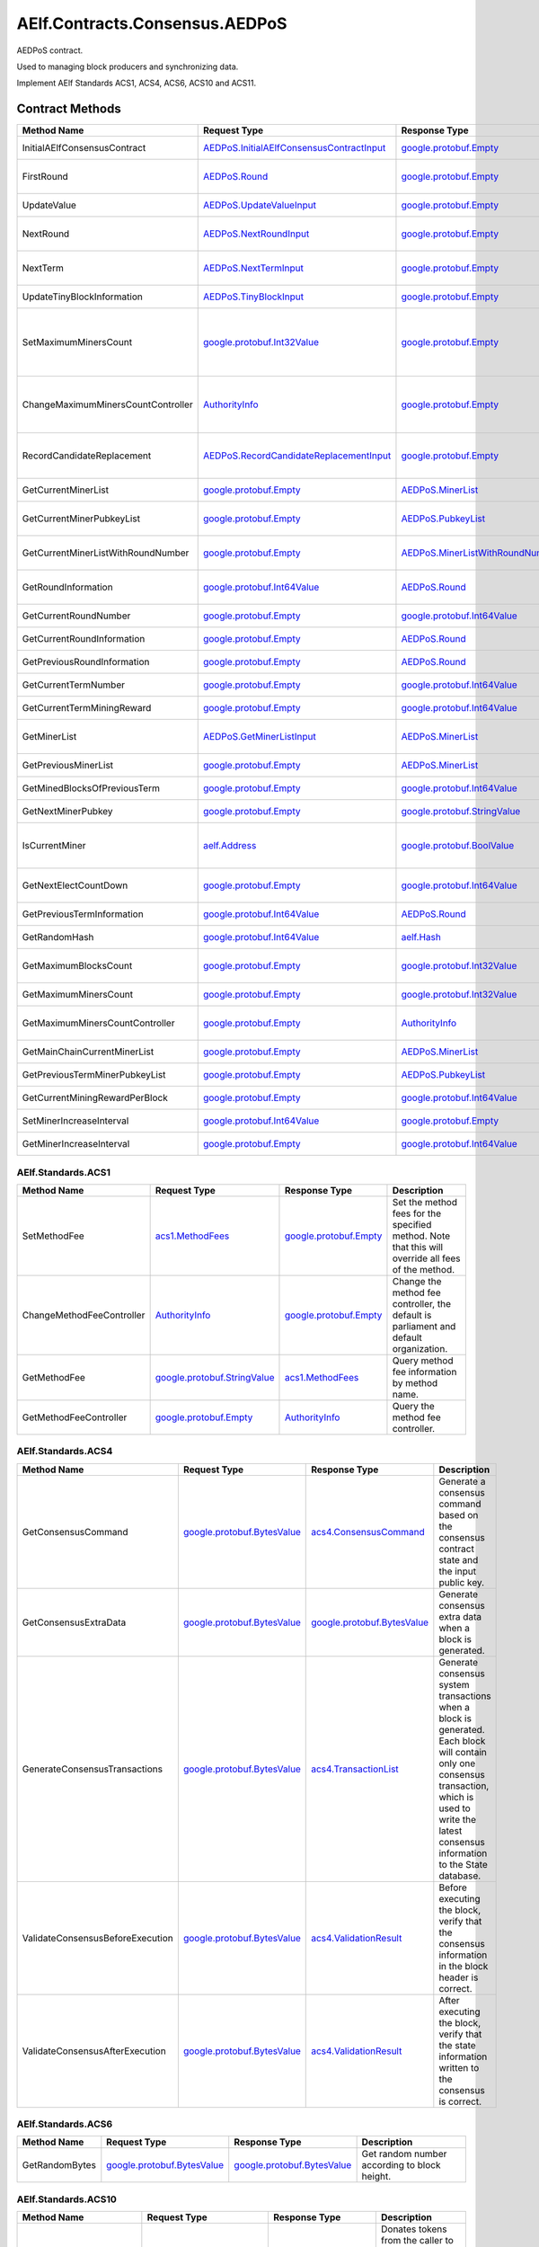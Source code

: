 AElf.Contracts.Consensus.AEDPoS
-------------------------------

AEDPoS contract.

Used to managing block producers and synchronizing data.

Implement AElf Standards ACS1, ACS4, ACS6, ACS10 and ACS11. 

Contract Methods
~~~~~~~~~~~~~~~~

+--------------------------------------+--------------------------------------------------------------------------------------------+--------------------------------------------------------------------------+-------------------------------------------------------------------------------------------------------------------------------------------------+
| Method Name                          | Request Type                                                                               | Response Type                                                            | Description                                                                                                                                     |
+======================================+============================================================================================+==========================================================================+=================================================================================================================================================+
| InitialAElfConsensusContract         | `AEDPoS.InitialAElfConsensusContractInput <#AEDPoS.InitialAElfConsensusContractInput>`__   | `google.protobuf.Empty <#google.protobuf.Empty>`__                       | Initialize the consensus contract.                                                                                                              |
+--------------------------------------+--------------------------------------------------------------------------------------------+--------------------------------------------------------------------------+-------------------------------------------------------------------------------------------------------------------------------------------------+
| FirstRound                           | `AEDPoS.Round <#AEDPoS.Round>`__                                                           | `google.protobuf.Empty <#google.protobuf.Empty>`__                       | Initializes the consensus information in the first round.                                                                                       |
+--------------------------------------+--------------------------------------------------------------------------------------------+--------------------------------------------------------------------------+-------------------------------------------------------------------------------------------------------------------------------------------------+
| UpdateValue                          | `AEDPoS.UpdateValueInput <#AEDPoS.UpdateValueInput>`__                                     | `google.protobuf.Empty <#google.protobuf.Empty>`__                       | Update consensus information.                                                                                                                   |
+--------------------------------------+--------------------------------------------------------------------------------------------+--------------------------------------------------------------------------+-------------------------------------------------------------------------------------------------------------------------------------------------+
| NextRound                            | `AEDPoS.NextRoundInput <#AEDPoS.NextRoundInput>`__                                         | `google.protobuf.Empty <#google.protobuf.Empty>`__                       | Update consensus information, create a new round.                                                                                               |
+--------------------------------------+--------------------------------------------------------------------------------------------+--------------------------------------------------------------------------+-------------------------------------------------------------------------------------------------------------------------------------------------+
| NextTerm                             | `AEDPoS.NextTermInput <#AEDPoS.NextTermInput>`__                                           | `google.protobuf.Empty <#google.protobuf.Empty>`__                       | Update consensus information, create a new term.                                                                                                |
+--------------------------------------+--------------------------------------------------------------------------------------------+--------------------------------------------------------------------------+-------------------------------------------------------------------------------------------------------------------------------------------------+
| UpdateTinyBlockInformation           | `AEDPoS.TinyBlockInput <#AEDPoS.TinyBlockInput>`__                                         | `google.protobuf.Empty <#google.protobuf.Empty>`__                       | Update consensus tiny block information.                                                                                                        |
+--------------------------------------+--------------------------------------------------------------------------------------------+--------------------------------------------------------------------------+-------------------------------------------------------------------------------------------------------------------------------------------------+
| SetMaximumMinersCount                | `google.protobuf.Int32Value <#google.protobuf.Int32Value>`__                               | `google.protobuf.Empty <#google.protobuf.Empty>`__                       | Set the maximum count of miners, by default, is unlimited. If you want to control the count of miners, you need to set it through parliament.   |
+--------------------------------------+--------------------------------------------------------------------------------------------+--------------------------------------------------------------------------+-------------------------------------------------------------------------------------------------------------------------------------------------+
| ChangeMaximumMinersCountController   | `AuthorityInfo <#AuthorityInfo>`__                                                         | `google.protobuf.Empty <#google.protobuf.Empty>`__                       | The authority information for SetMaximumMinersCount, by default, is governed by parliament.                                                     |
+--------------------------------------+--------------------------------------------------------------------------------------------+--------------------------------------------------------------------------+-------------------------------------------------------------------------------------------------------------------------------------------------+
| RecordCandidateReplacement           | `AEDPoS.RecordCandidateReplacementInput <#AEDPoS.RecordCandidateReplacementInput>`__       | `google.protobuf.Empty <#google.protobuf.Empty>`__                       | Election Contract can notify AEDPoS Contract to aware candidate replacement happened.                                                           |
+--------------------------------------+--------------------------------------------------------------------------------------------+--------------------------------------------------------------------------+-------------------------------------------------------------------------------------------------------------------------------------------------+
| GetCurrentMinerList                  | `google.protobuf.Empty <#google.protobuf.Empty>`__                                         | `AEDPoS.MinerList <#AEDPoS.MinerList>`__                                 | Get the list of current miners.                                                                                                                 |
+--------------------------------------+--------------------------------------------------------------------------------------------+--------------------------------------------------------------------------+-------------------------------------------------------------------------------------------------------------------------------------------------+
| GetCurrentMinerPubkeyList            | `google.protobuf.Empty <#google.protobuf.Empty>`__                                         | `AEDPoS.PubkeyList <#AEDPoS.PubkeyList>`__                               | Get the list of current miners (hexadecimal format).                                                                                            |
+--------------------------------------+--------------------------------------------------------------------------------------------+--------------------------------------------------------------------------+-------------------------------------------------------------------------------------------------------------------------------------------------+
| GetCurrentMinerListWithRoundNumber   | `google.protobuf.Empty <#google.protobuf.Empty>`__                                         | `AEDPoS.MinerListWithRoundNumber <#AEDPoS.MinerListWithRoundNumber>`__   | Get the list of current miners and current round number.                                                                                        |
+--------------------------------------+--------------------------------------------------------------------------------------------+--------------------------------------------------------------------------+-------------------------------------------------------------------------------------------------------------------------------------------------+
| GetRoundInformation                  | `google.protobuf.Int64Value <#google.protobuf.Int64Value>`__                               | `AEDPoS.Round <#AEDPoS.Round>`__                                         | Get information of the round according to round number.                                                                                         |
+--------------------------------------+--------------------------------------------------------------------------------------------+--------------------------------------------------------------------------+-------------------------------------------------------------------------------------------------------------------------------------------------+
| GetCurrentRoundNumber                | `google.protobuf.Empty <#google.protobuf.Empty>`__                                         | `google.protobuf.Int64Value <#google.protobuf.Int64Value>`__             | Get the current round number.                                                                                                                   |
+--------------------------------------+--------------------------------------------------------------------------------------------+--------------------------------------------------------------------------+-------------------------------------------------------------------------------------------------------------------------------------------------+
| GetCurrentRoundInformation           | `google.protobuf.Empty <#google.protobuf.Empty>`__                                         | `AEDPoS.Round <#AEDPoS.Round>`__                                         | Get the current round information.                                                                                                              |
+--------------------------------------+--------------------------------------------------------------------------------------------+--------------------------------------------------------------------------+-------------------------------------------------------------------------------------------------------------------------------------------------+
| GetPreviousRoundInformation          | `google.protobuf.Empty <#google.protobuf.Empty>`__                                         | `AEDPoS.Round <#AEDPoS.Round>`__                                         | Get the previous round information.                                                                                                             |
+--------------------------------------+--------------------------------------------------------------------------------------------+--------------------------------------------------------------------------+-------------------------------------------------------------------------------------------------------------------------------------------------+
| GetCurrentTermNumber                 | `google.protobuf.Empty <#google.protobuf.Empty>`__                                         | `google.protobuf.Int64Value <#google.protobuf.Int64Value>`__             | Get the current term number.                                                                                                                    |
+--------------------------------------+--------------------------------------------------------------------------------------------+--------------------------------------------------------------------------+-------------------------------------------------------------------------------------------------------------------------------------------------+
| GetCurrentTermMiningReward           | `google.protobuf.Empty <#google.protobuf.Empty>`__                                         | `google.protobuf.Int64Value <#google.protobuf.Int64Value>`__             | Get the welfare reward the current term.                                                                                                        |
+--------------------------------------+--------------------------------------------------------------------------------------------+--------------------------------------------------------------------------+-------------------------------------------------------------------------------------------------------------------------------------------------+
| GetMinerList                         | `AEDPoS.GetMinerListInput <#AEDPoS.GetMinerListInput>`__                                   | `AEDPoS.MinerList <#AEDPoS.MinerList>`__                                 | Get the list of miners according to term number.                                                                                                |
+--------------------------------------+--------------------------------------------------------------------------------------------+--------------------------------------------------------------------------+-------------------------------------------------------------------------------------------------------------------------------------------------+
| GetPreviousMinerList                 | `google.protobuf.Empty <#google.protobuf.Empty>`__                                         | `AEDPoS.MinerList <#AEDPoS.MinerList>`__                                 | Get the list of miner in previous term.                                                                                                         |
+--------------------------------------+--------------------------------------------------------------------------------------------+--------------------------------------------------------------------------+-------------------------------------------------------------------------------------------------------------------------------------------------+
| GetMinedBlocksOfPreviousTerm         | `google.protobuf.Empty <#google.protobuf.Empty>`__                                         | `google.protobuf.Int64Value <#google.protobuf.Int64Value>`__             | Get the amount of mined blocks in previous term.                                                                                                |
+--------------------------------------+--------------------------------------------------------------------------------------------+--------------------------------------------------------------------------+-------------------------------------------------------------------------------------------------------------------------------------------------+
| GetNextMinerPubkey                   | `google.protobuf.Empty <#google.protobuf.Empty>`__                                         | `google.protobuf.StringValue <#google.protobuf.StringValue>`__           | Get the miner that produces the next block.                                                                                                     |
+--------------------------------------+--------------------------------------------------------------------------------------------+--------------------------------------------------------------------------+-------------------------------------------------------------------------------------------------------------------------------------------------+
| IsCurrentMiner                       | `aelf.Address <#aelf.Address>`__                                                           | `google.protobuf.BoolValue <#google.protobuf.BoolValue>`__               | Check to see if the account address is on the miner list for the current round.                                                                 |
+--------------------------------------+--------------------------------------------------------------------------------------------+--------------------------------------------------------------------------+-------------------------------------------------------------------------------------------------------------------------------------------------+
| GetNextElectCountDown                | `google.protobuf.Empty <#google.protobuf.Empty>`__                                         | `google.protobuf.Int64Value <#google.protobuf.Int64Value>`__             | Query the left time before the next election takes effects (seconds).                                                                           |
+--------------------------------------+--------------------------------------------------------------------------------------------+--------------------------------------------------------------------------+-------------------------------------------------------------------------------------------------------------------------------------------------+
| GetPreviousTermInformation           | `google.protobuf.Int64Value <#google.protobuf.Int64Value>`__                               | `AEDPoS.Round <#AEDPoS.Round>`__                                         | Get term information according term number.                                                                                                     |
+--------------------------------------+--------------------------------------------------------------------------------------------+--------------------------------------------------------------------------+-------------------------------------------------------------------------------------------------------------------------------------------------+
| GetRandomHash                        | `google.protobuf.Int64Value <#google.protobuf.Int64Value>`__                               | `aelf.Hash <#aelf.Hash>`__                                               | Get random hash (Keep this for compatibility).                                                                                                  |
+--------------------------------------+--------------------------------------------------------------------------------------------+--------------------------------------------------------------------------+-------------------------------------------------------------------------------------------------------------------------------------------------+
| GetMaximumBlocksCount                | `google.protobuf.Empty <#google.protobuf.Empty>`__                                         | `google.protobuf.Int32Value <#google.protobuf.Int32Value>`__             | Get the maximum of tiny blocks produced by a miner each round.                                                                                  |
+--------------------------------------+--------------------------------------------------------------------------------------------+--------------------------------------------------------------------------+-------------------------------------------------------------------------------------------------------------------------------------------------+
| GetMaximumMinersCount                | `google.protobuf.Empty <#google.protobuf.Empty>`__                                         | `google.protobuf.Int32Value <#google.protobuf.Int32Value>`__             | Get the maximum count of miners.                                                                                                                |
+--------------------------------------+--------------------------------------------------------------------------------------------+--------------------------------------------------------------------------+-------------------------------------------------------------------------------------------------------------------------------------------------+
| GetMaximumMinersCountController      | `google.protobuf.Empty <#google.protobuf.Empty>`__                                         | `AuthorityInfo <#AuthorityInfo>`__                                       | Get the authority information for SetMaximumMinersCount.                                                                                        |
+--------------------------------------+--------------------------------------------------------------------------------------------+--------------------------------------------------------------------------+-------------------------------------------------------------------------------------------------------------------------------------------------+
| GetMainChainCurrentMinerList         | `google.protobuf.Empty <#google.protobuf.Empty>`__                                         | `AEDPoS.MinerList <#AEDPoS.MinerList>`__                                 | Gets the list of miners in the main chain.                                                                                                      |
+--------------------------------------+--------------------------------------------------------------------------------------------+--------------------------------------------------------------------------+-------------------------------------------------------------------------------------------------------------------------------------------------+
| GetPreviousTermMinerPubkeyList       | `google.protobuf.Empty <#google.protobuf.Empty>`__                                         | `AEDPoS.PubkeyList <#AEDPoS.PubkeyList>`__                               | Get the list of miners in the previous term.                                                                                                    |
+--------------------------------------+--------------------------------------------------------------------------------------------+--------------------------------------------------------------------------+-------------------------------------------------------------------------------------------------------------------------------------------------+
| GetCurrentMiningRewardPerBlock       | `google.protobuf.Empty <#google.protobuf.Empty>`__                                         | `google.protobuf.Int64Value <#google.protobuf.Int64Value>`__             | Query the current mining reward for each block.                                                                                                 |
+--------------------------------------+--------------------------------------------------------------------------------------------+--------------------------------------------------------------------------+-------------------------------------------------------------------------------------------------------------------------------------------------+
| SetMinerIncreaseInterval             | `google.protobuf.Int64Value <#google.protobuf.Int64Value>`__                               | `google.protobuf.Empty <#google.protobuf.Empty>`__                       | Set the current miner growth time interval.                                                                                                     |
+--------------------------------------+--------------------------------------------------------------------------------------------+--------------------------------------------------------------------------+-------------------------------------------------------------------------------------------------------------------------------------------------+
| GetMinerIncreaseInterval             | `google.protobuf.Empty <#google.protobuf.Empty>`__                                         | `google.protobuf.Int64Value <#google.protobuf.Int64Value>`__             | Get the current miner growth time interval.                                                                                                     |
+--------------------------------------+--------------------------------------------------------------------------------------------+--------------------------------------------------------------------------+-------------------------------------------------------------------------------------------------------------------------------------------------+

AElf.Standards.ACS1
^^^^^^^^^^^^^^^^^^^

+-----------------------------+------------------------------------------------------------------+------------------------------------------------------+------------------------------------------------------------------------------------------------------+
| Method Name                 | Request Type                                                     | Response Type                                        | Description                                                                                          |
+=============================+==================================================================+======================================================+======================================================================================================+
| SetMethodFee                | `acs1.MethodFees <#acs1.MethodFees>`__                           | `google.protobuf.Empty <#google.protobuf.Empty>`__   | Set the method fees for the specified method. Note that this will override all fees of the method.   |
+-----------------------------+------------------------------------------------------------------+------------------------------------------------------+------------------------------------------------------------------------------------------------------+
| ChangeMethodFeeController   | `AuthorityInfo <#AuthorityInfo>`__                               | `google.protobuf.Empty <#google.protobuf.Empty>`__   | Change the method fee controller, the default is parliament and default organization.                |
+-----------------------------+------------------------------------------------------------------+------------------------------------------------------+------------------------------------------------------------------------------------------------------+
| GetMethodFee                | `google.protobuf.StringValue <#google.protobuf.StringValue>`__   | `acs1.MethodFees <#acs1.MethodFees>`__               | Query method fee information by method name.                                                         |
+-----------------------------+------------------------------------------------------------------+------------------------------------------------------+------------------------------------------------------------------------------------------------------+
| GetMethodFeeController      | `google.protobuf.Empty <#google.protobuf.Empty>`__               | `AuthorityInfo <#AuthorityInfo>`__                   | Query the method fee controller.                                                                     |
+-----------------------------+------------------------------------------------------------------+------------------------------------------------------+------------------------------------------------------------------------------------------------------+

AElf.Standards.ACS4
^^^^^^^^^^^^^^^^^^^

+------------------------------------+----------------------------------------------------------------+----------------------------------------------------------------+------------------------------------------------------------------------------------------------------------------------------------------------------------------------------------------------------------+
| Method Name                        | Request Type                                                   | Response Type                                                  | Description                                                                                                                                                                                                |
+====================================+================================================================+================================================================+============================================================================================================================================================================================================+
| GetConsensusCommand                | `google.protobuf.BytesValue <#google.protobuf.BytesValue>`__   | `acs4.ConsensusCommand <#acs4.ConsensusCommand>`__             | Generate a consensus command based on the consensus contract state and the input public key.                                                                                                               |
+------------------------------------+----------------------------------------------------------------+----------------------------------------------------------------+------------------------------------------------------------------------------------------------------------------------------------------------------------------------------------------------------------+
| GetConsensusExtraData              | `google.protobuf.BytesValue <#google.protobuf.BytesValue>`__   | `google.protobuf.BytesValue <#google.protobuf.BytesValue>`__   | Generate consensus extra data when a block is generated.                                                                                                                                                   |
+------------------------------------+----------------------------------------------------------------+----------------------------------------------------------------+------------------------------------------------------------------------------------------------------------------------------------------------------------------------------------------------------------+
| GenerateConsensusTransactions      | `google.protobuf.BytesValue <#google.protobuf.BytesValue>`__   | `acs4.TransactionList <#acs4.TransactionList>`__               | Generate consensus system transactions when a block is generated. Each block will contain only one consensus transaction, which is used to write the latest consensus information to the State database.   |
+------------------------------------+----------------------------------------------------------------+----------------------------------------------------------------+------------------------------------------------------------------------------------------------------------------------------------------------------------------------------------------------------------+
| ValidateConsensusBeforeExecution   | `google.protobuf.BytesValue <#google.protobuf.BytesValue>`__   | `acs4.ValidationResult <#acs4.ValidationResult>`__             | Before executing the block, verify that the consensus information in the block header is correct.                                                                                                          |
+------------------------------------+----------------------------------------------------------------+----------------------------------------------------------------+------------------------------------------------------------------------------------------------------------------------------------------------------------------------------------------------------------+
| ValidateConsensusAfterExecution    | `google.protobuf.BytesValue <#google.protobuf.BytesValue>`__   | `acs4.ValidationResult <#acs4.ValidationResult>`__             | After executing the block, verify that the state information written to the consensus is correct.                                                                                                          |
+------------------------------------+----------------------------------------------------------------+----------------------------------------------------------------+------------------------------------------------------------------------------------------------------------------------------------------------------------------------------------------------------------+

AElf.Standards.ACS6
^^^^^^^^^^^^^^^^^^^

+------------------+----------------------------------------------------------------+----------------------------------------------------------------+------------------------------------------------+
| Method Name      | Request Type                                                   | Response Type                                                  | Description                                    |
+==================+================================================================+================================================================+================================================+
| GetRandomBytes   | `google.protobuf.BytesValue <#google.protobuf.BytesValue>`__   | `google.protobuf.BytesValue <#google.protobuf.BytesValue>`__   | Get random number according to block height.   |
+------------------+----------------------------------------------------------------+----------------------------------------------------------------+------------------------------------------------+

AElf.Standards.ACS10
^^^^^^^^^^^^^^^^^^^^

+-----------------------------+----------------------------------------------------------------+------------------------------------------------------+---------------------------------------------------------------------------------------------------------------------------------------------------------------+
| Method Name                 | Request Type                                                   | Response Type                                        | Description                                                                                                                                                   |
+=============================+================================================================+======================================================+===============================================================================================================================================================+
| Donate                      | `acs10.DonateInput <#acs10.DonateInput>`__                     | `google.protobuf.Empty <#google.protobuf.Empty>`__   | Donates tokens from the caller to the treasury. If the tokens are not native tokens in the current chain, they will be first converted to the native token.   |
+-----------------------------+----------------------------------------------------------------+------------------------------------------------------+---------------------------------------------------------------------------------------------------------------------------------------------------------------+
| Release                     | `acs10.ReleaseInput <#acs10.ReleaseInput>`__                   | `google.protobuf.Empty <#google.protobuf.Empty>`__   | Release dividend pool according the period number.                                                                                                            |
+-----------------------------+----------------------------------------------------------------+------------------------------------------------------+---------------------------------------------------------------------------------------------------------------------------------------------------------------+
| SetSymbolList               | `acs10.SymbolList <#acs10.SymbolList>`__                       | `google.protobuf.Empty <#google.protobuf.Empty>`__   | Set the token symbols dividend pool supports.                                                                                                                 |
+-----------------------------+----------------------------------------------------------------+------------------------------------------------------+---------------------------------------------------------------------------------------------------------------------------------------------------------------+
| GetSymbolList               | `google.protobuf.Empty <#google.protobuf.Empty>`__             | `acs10.SymbolList <#acs10.SymbolList>`__             | Query the token symbols dividend pool supports.                                                                                                               |
+-----------------------------+----------------------------------------------------------------+------------------------------------------------------+---------------------------------------------------------------------------------------------------------------------------------------------------------------+
| GetUndistributedDividends   | `google.protobuf.Empty <#google.protobuf.Empty>`__             | `acs10.Dividends <#acs10.Dividends>`__               | Query the balance of undistributed tokens whose symbols are included in the symbol list.                                                                      |
+-----------------------------+----------------------------------------------------------------+------------------------------------------------------+---------------------------------------------------------------------------------------------------------------------------------------------------------------+
| GetDividends                | `google.protobuf.Int64Value <#google.protobuf.Int64Value>`__   | `acs10.Dividends <#acs10.Dividends>`__               | Query the dividend information according to the height.                                                                                                       |
+-----------------------------+----------------------------------------------------------------+------------------------------------------------------+---------------------------------------------------------------------------------------------------------------------------------------------------------------+

AElf.Standards.ACS11
^^^^^^^^^^^^^^^^^^^^

+-------------------------------------+----------------------------------------------------------------+----------------------------------------------------------------+---------------------------------------------------------------+
| Method Name                         | Request Type                                                   | Response Type                                                  | Description                                                   |
+=====================================+================================================================+================================================================+===============================================================+
| UpdateInformationFromCrossChain     | `google.protobuf.BytesValue <#google.protobuf.BytesValue>`__   | `google.protobuf.Empty <#google.protobuf.Empty>`__             | Update the consensus information of the side chain.           |
+-------------------------------------+----------------------------------------------------------------+----------------------------------------------------------------+---------------------------------------------------------------+
| GetChainInitializationInformation   | `google.protobuf.BytesValue <#google.protobuf.BytesValue>`__   | `google.protobuf.BytesValue <#google.protobuf.BytesValue>`__   | Get the current miner list and consensus round information.   |
+-------------------------------------+----------------------------------------------------------------+----------------------------------------------------------------+---------------------------------------------------------------+
| CheckCrossChainIndexingPermission   | `aelf.Address <#aelf.Address>`__                               | `google.protobuf.BoolValue <#google.protobuf.BoolValue>`__     | Verify that the input address is the current miner.           |
+-------------------------------------+----------------------------------------------------------------+----------------------------------------------------------------+---------------------------------------------------------------+

.. raw:: html

   <!-- end Files -->

Contract Types
~~~~~~~~~~~~~~

AElf.Contracts.Consensus.AEDPoS
^^^^^^^^^^^^^^^^^^^^^^^^^^^^^^^

.. raw:: html

   <div id="AEDPoS.AElfConsensusHeaderInformation">

.. raw:: html

   </div>

AEDPoS.AElfConsensusHeaderInformation
'''''''''''''''''''''''''''''''''''''

+------------------+---------------------------------------------------------------+-------------------------------+---------+
| Field            | Type                                                          | Description                   | Label   |
+==================+===============================================================+===============================+=========+
| sender\_pubkey   | `bytes <#bytes>`__                                            | The sender public key.        |         |
+------------------+---------------------------------------------------------------+-------------------------------+---------+
| round            | `Round <#AEDPoS.Round>`__                                     | The round information.        |         |
+------------------+---------------------------------------------------------------+-------------------------------+---------+
| behaviour        | `AElfConsensusBehaviour <#AEDPoS.AElfConsensusBehaviour>`__   | The behaviour of consensus.   |         |
+------------------+---------------------------------------------------------------+-------------------------------+---------+

.. raw:: html

   <div id="AEDPoS.AElfConsensusHint">

.. raw:: html

   </div>

AEDPoS.AElfConsensusHint
''''''''''''''''''''''''

+-----------------------+---------------------------------------------------------------+-------------------------------+---------+
| Field                 | Type                                                          | Description                   | Label   |
+=======================+===============================================================+===============================+=========+
| behaviour             | `AElfConsensusBehaviour <#AEDPoS.AElfConsensusBehaviour>`__   | The behaviour of consensus.   |         |
+-----------------------+---------------------------------------------------------------+-------------------------------+---------+
| round\_id             | `int64 <#int64>`__                                            | The round id.                 |         |
+-----------------------+---------------------------------------------------------------+-------------------------------+---------+
| previous\_round\_id   | `int64 <#int64>`__                                            | The previous round id.        |         |
+-----------------------+---------------------------------------------------------------+-------------------------------+---------+

.. raw:: html

   <div id="AEDPoS.AElfConsensusTriggerInformation">

.. raw:: html

   </div>

AEDPoS.AElfConsensusTriggerInformation
''''''''''''''''''''''''''''''''''''''

+------------------------+-----------------------------------------------------------------------------------------------------------------------------+------------------------------------+------------+
| Field                  | Type                                                                                                                        | Description                        | Label      |
+========================+=============================================================================================================================+====================================+============+
| pubkey                 | `bytes <#bytes>`__                                                                                                          | The miner public key.              |            |
+------------------------+-----------------------------------------------------------------------------------------------------------------------------+------------------------------------+------------+
| in\_value              | `aelf.Hash <#aelf.Hash>`__                                                                                                  | The InValue for current round.     |            |
+------------------------+-----------------------------------------------------------------------------------------------------------------------------+------------------------------------+------------+
| previous\_in\_value    | `aelf.Hash <#aelf.Hash>`__                                                                                                  | The InValue for previous round.    |            |
+------------------------+-----------------------------------------------------------------------------------------------------------------------------+------------------------------------+------------+
| behaviour              | `AElfConsensusBehaviour <#AEDPoS.AElfConsensusBehaviour>`__                                                                 | The behaviour of consensus.        |            |
+------------------------+-----------------------------------------------------------------------------------------------------------------------------+------------------------------------+------------+
| encrypted\_pieces      | `AElfConsensusTriggerInformation.EncryptedPiecesEntry <#AEDPoS.AElfConsensusTriggerInformation.EncryptedPiecesEntry>`__     | The encrypted pieces of InValue.   | repeated   |
+------------------------+-----------------------------------------------------------------------------------------------------------------------------+------------------------------------+------------+
| decrypted\_pieces      | `AElfConsensusTriggerInformation.DecryptedPiecesEntry <#AEDPoS.AElfConsensusTriggerInformation.DecryptedPiecesEntry>`__     | The decrypted pieces of InValue.   | repeated   |
+------------------------+-----------------------------------------------------------------------------------------------------------------------------+------------------------------------+------------+
| revealed\_in\_values   | `AElfConsensusTriggerInformation.RevealedInValuesEntry <#AEDPoS.AElfConsensusTriggerInformation.RevealedInValuesEntry>`__   | The revealed InValues.             | repeated   |
+------------------------+-----------------------------------------------------------------------------------------------------------------------------+------------------------------------+------------+

.. raw:: html

   <div
   id="AEDPoS.AElfConsensusTriggerInformation.DecryptedPiecesEntry">

.. raw:: html

   </div>

AEDPoS.AElfConsensusTriggerInformation.DecryptedPiecesEntry
'''''''''''''''''''''''''''''''''''''''''''''''''''''''''''

+---------+------------------------+---------------+---------+
| Field   | Type                   | Description   | Label   |
+=========+========================+===============+=========+
| key     | `string <#string>`__   |               |         |
+---------+------------------------+---------------+---------+
| value   | `bytes <#bytes>`__     |               |         |
+---------+------------------------+---------------+---------+

.. raw:: html

   <div
   id="AEDPoS.AElfConsensusTriggerInformation.EncryptedPiecesEntry">

.. raw:: html

   </div>

AEDPoS.AElfConsensusTriggerInformation.EncryptedPiecesEntry
'''''''''''''''''''''''''''''''''''''''''''''''''''''''''''

+---------+------------------------+---------------+---------+
| Field   | Type                   | Description   | Label   |
+=========+========================+===============+=========+
| key     | `string <#string>`__   |               |         |
+---------+------------------------+---------------+---------+
| value   | `bytes <#bytes>`__     |               |         |
+---------+------------------------+---------------+---------+

.. raw:: html

   <div
   id="AEDPoS.AElfConsensusTriggerInformation.RevealedInValuesEntry">

.. raw:: html

   </div>

AEDPoS.AElfConsensusTriggerInformation.RevealedInValuesEntry
''''''''''''''''''''''''''''''''''''''''''''''''''''''''''''

+---------+------------------------------+---------------+---------+
| Field   | Type                         | Description   | Label   |
+=========+==============================+===============+=========+
| key     | `string <#string>`__         |               |         |
+---------+------------------------------+---------------+---------+
| value   | `aelf.Hash <#aelf.Hash>`__   |               |         |
+---------+------------------------------+---------------+---------+

.. raw:: html

   <div id="AEDPoS.Candidates">

.. raw:: html

   </div>

AEDPoS.Candidates
'''''''''''''''''

+-----------+----------------------+------------------------------+------------+
| Field     | Type                 | Description                  | Label      |
+===========+======================+==============================+============+
| pubkeys   | `bytes <#bytes>`__   | The candidate public keys.   | repeated   |
+-----------+----------------------+------------------------------+------------+

.. raw:: html

   <div id="AEDPoS.ConsensusInformation">

.. raw:: html

   </div>

AEDPoS.ConsensusInformation
'''''''''''''''''''''''''''

+---------+----------------------+---------------+---------+
| Field   | Type                 | Description   | Label   |
+=========+======================+===============+=========+
| value   | `bytes <#bytes>`__   |               |         |
+---------+----------------------+---------------+---------+

.. raw:: html

   <div id="AEDPoS.GetMinerListInput">

.. raw:: html

   </div>

AEDPoS.GetMinerListInput
''''''''''''''''''''''''

+----------------+----------------------+--------------------+---------+
| Field          | Type                 | Description        | Label   |
+================+======================+====================+=========+
| term\_number   | `int64 <#int64>`__   | The term number.   |         |
+----------------+----------------------+--------------------+---------+

.. raw:: html

   <div id="AEDPoS.HashList">

.. raw:: html

   </div>

AEDPoS.HashList
'''''''''''''''

+----------+------------------------------+---------------+------------+
| Field    | Type                         | Description   | Label      |
+==========+==============================+===============+============+
| values   | `aelf.Hash <#aelf.Hash>`__   |               | repeated   |
+----------+------------------------------+---------------+------------+

.. raw:: html

   <div id="AEDPoS.InitialAElfConsensusContractInput">

.. raw:: html

   </div>

AEDPoS.InitialAElfConsensusContractInput
''''''''''''''''''''''''''''''''''''''''

+-----------------------------+----------------------+------------------------------------------------------------+---------+
| Field                       | Type                 | Description                                                | Label   |
+=============================+======================+============================================================+=========+
| is\_term\_stay\_one         | `bool <#bool>`__     | Whether not to change the term.                            |         |
+-----------------------------+----------------------+------------------------------------------------------------+---------+
| is\_side\_chain             | `bool <#bool>`__     | Is a side chain.                                           |         |
+-----------------------------+----------------------+------------------------------------------------------------+---------+
| period\_seconds             | `int64 <#int64>`__   | The number of seconds per term.                            |         |
+-----------------------------+----------------------+------------------------------------------------------------+---------+
| miner\_increase\_interval   | `int64 <#int64>`__   | The interval second that increases the number of miners.   |         |
+-----------------------------+----------------------+------------------------------------------------------------+---------+

.. raw:: html

   <div id="AEDPoS.IrreversibleBlockFound">

.. raw:: html

   </div>

AEDPoS.IrreversibleBlockFound
'''''''''''''''''''''''''''''

+-------------------------------+----------------------+----------------------------------------+---------+
| Field                         | Type                 | Description                            | Label   |
+===============================+======================+========================================+=========+
| irreversible\_block\_height   | `int64 <#int64>`__   | The irreversible block height found.   |         |
+-------------------------------+----------------------+----------------------------------------+---------+

.. raw:: html

   <div id="AEDPoS.IrreversibleBlockHeightUnacceptable">

.. raw:: html

   </div>

AEDPoS.IrreversibleBlockHeightUnacceptable
''''''''''''''''''''''''''''''''''''''''''

+---------------------------------------------+----------------------+----------------------------------------------------------+---------+
| Field                                       | Type                 | Description                                              | Label   |
+=============================================+======================+==========================================================+=========+
| distance\_to\_irreversible\_block\_height   | `int64 <#int64>`__   | Distance to the height of the last irreversible block.   |         |
+---------------------------------------------+----------------------+----------------------------------------------------------+---------+

.. raw:: html

   <div id="AEDPoS.LatestPubkeyToTinyBlocksCount">

.. raw:: html

   </div>

AEDPoS.LatestPubkeyToTinyBlocksCount
''''''''''''''''''''''''''''''''''''

+-----------------+------------------------+-------------------------------------------+---------+
| Field           | Type                   | Description                               | Label   |
+=================+========================+===========================================+=========+
| pubkey          | `string <#string>`__   | The miner public key.                     |         |
+-----------------+------------------------+-------------------------------------------+---------+
| blocks\_count   | `int64 <#int64>`__     | The count of blocks the miner produced.   |         |
+-----------------+------------------------+-------------------------------------------+---------+

.. raw:: html

   <div id="AEDPoS.MinerInRound">

.. raw:: html

   </div>

AEDPoS.MinerInRound
'''''''''''''''''''

+----------------------------------------+-------------------------------------------------------------------------------------+----------------------------------------------------------------------------------------+------------+
| Field                                  | Type                                                                                | Description                                                                            | Label      |
+========================================+=====================================================================================+========================================================================================+============+
| order                                  | `int32 <#int32>`__                                                                  | The order of the miner producing block.                                                |            |
+----------------------------------------+-------------------------------------------------------------------------------------+----------------------------------------------------------------------------------------+------------+
| is\_extra\_block\_producer             | `bool <#bool>`__                                                                    | Is extra block producer in the current round.                                          |            |
+----------------------------------------+-------------------------------------------------------------------------------------+----------------------------------------------------------------------------------------+------------+
| in\_value                              | `aelf.Hash <#aelf.Hash>`__                                                          | Generated by secret sharing and used for validation between miner.                     |            |
+----------------------------------------+-------------------------------------------------------------------------------------+----------------------------------------------------------------------------------------+------------+
| out\_value                             | `aelf.Hash <#aelf.Hash>`__                                                          | Calculated from current in value.                                                      |            |
+----------------------------------------+-------------------------------------------------------------------------------------+----------------------------------------------------------------------------------------+------------+
| signature                              | `aelf.Hash <#aelf.Hash>`__                                                          | Calculated from current in value and signatures of previous round.                     |            |
+----------------------------------------+-------------------------------------------------------------------------------------+----------------------------------------------------------------------------------------+------------+
| expected\_mining\_time                 | `google.protobuf.Timestamp <#google.protobuf.Timestamp>`__                          | The expected mining time.                                                              |            |
+----------------------------------------+-------------------------------------------------------------------------------------+----------------------------------------------------------------------------------------+------------+
| produced\_blocks                       | `int64 <#int64>`__                                                                  | The amount of produced blocks.                                                         |            |
+----------------------------------------+-------------------------------------------------------------------------------------+----------------------------------------------------------------------------------------+------------+
| missed\_time\_slots                    | `int64 <#int64>`__                                                                  | The amount of missed time slots.                                                       |            |
+----------------------------------------+-------------------------------------------------------------------------------------+----------------------------------------------------------------------------------------+------------+
| pubkey                                 | `string <#string>`__                                                                | The public key of this miner.                                                          |            |
+----------------------------------------+-------------------------------------------------------------------------------------+----------------------------------------------------------------------------------------+------------+
| previous\_in\_value                    | `aelf.Hash <#aelf.Hash>`__                                                          | The InValue of the previous round.                                                     |            |
+----------------------------------------+-------------------------------------------------------------------------------------+----------------------------------------------------------------------------------------+------------+
| supposed\_order\_of\_next\_round       | `int32 <#int32>`__                                                                  | The supposed order of mining for the next round.                                       |            |
+----------------------------------------+-------------------------------------------------------------------------------------+----------------------------------------------------------------------------------------+------------+
| final\_order\_of\_next\_round          | `int32 <#int32>`__                                                                  | The final order of mining for the next round.                                          |            |
+----------------------------------------+-------------------------------------------------------------------------------------+----------------------------------------------------------------------------------------+------------+
| actual\_mining\_times                  | `google.protobuf.Timestamp <#google.protobuf.Timestamp>`__                          | The actual mining time, miners must fill actual mining time when they do the mining.   | repeated   |
+----------------------------------------+-------------------------------------------------------------------------------------+----------------------------------------------------------------------------------------+------------+
| encrypted\_pieces                      | `MinerInRound.EncryptedPiecesEntry <#AEDPoS.MinerInRound.EncryptedPiecesEntry>`__   | The encrypted pieces of InValue.                                                       | repeated   |
+----------------------------------------+-------------------------------------------------------------------------------------+----------------------------------------------------------------------------------------+------------+
| decrypted\_pieces                      | `MinerInRound.DecryptedPiecesEntry <#AEDPoS.MinerInRound.DecryptedPiecesEntry>`__   | The decrypted pieces of InValue.                                                       | repeated   |
+----------------------------------------+-------------------------------------------------------------------------------------+----------------------------------------------------------------------------------------+------------+
| produced\_tiny\_blocks                 | `int64 <#int64>`__                                                                  | The amount of produced tiny blocks.                                                    |            |
+----------------------------------------+-------------------------------------------------------------------------------------+----------------------------------------------------------------------------------------+------------+
| implied\_irreversible\_block\_height   | `int64 <#int64>`__                                                                  | The irreversible block height that current miner recorded.                             |            |
+----------------------------------------+-------------------------------------------------------------------------------------+----------------------------------------------------------------------------------------+------------+

.. raw:: html

   <div id="AEDPoS.MinerInRound.DecryptedPiecesEntry">

.. raw:: html

   </div>

AEDPoS.MinerInRound.DecryptedPiecesEntry
''''''''''''''''''''''''''''''''''''''''

+---------+------------------------+---------------+---------+
| Field   | Type                   | Description   | Label   |
+=========+========================+===============+=========+
| key     | `string <#string>`__   |               |         |
+---------+------------------------+---------------+---------+
| value   | `bytes <#bytes>`__     |               |         |
+---------+------------------------+---------------+---------+

.. raw:: html

   <div id="AEDPoS.MinerInRound.EncryptedPiecesEntry">

.. raw:: html

   </div>

AEDPoS.MinerInRound.EncryptedPiecesEntry
''''''''''''''''''''''''''''''''''''''''

+---------+------------------------+---------------+---------+
| Field   | Type                   | Description   | Label   |
+=========+========================+===============+=========+
| key     | `string <#string>`__   |               |         |
+---------+------------------------+---------------+---------+
| value   | `bytes <#bytes>`__     |               |         |
+---------+------------------------+---------------+---------+

.. raw:: html

   <div id="AEDPoS.MinerList">

.. raw:: html

   </div>

AEDPoS.MinerList
''''''''''''''''

+-----------+----------------------+-------------------------------+------------+
| Field     | Type                 | Description                   | Label      |
+===========+======================+===============================+============+
| pubkeys   | `bytes <#bytes>`__   | The miners public key list.   | repeated   |
+-----------+----------------------+-------------------------------+------------+

.. raw:: html

   <div id="AEDPoS.MinerListWithRoundNumber">

.. raw:: html

   </div>

AEDPoS.MinerListWithRoundNumber
'''''''''''''''''''''''''''''''

+-----------------+-------------------------------------+-----------------------+---------+
| Field           | Type                                | Description           | Label   |
+=================+=====================================+=======================+=========+
| miner\_list     | `MinerList <#AEDPoS.MinerList>`__   | The list of miners.   |         |
+-----------------+-------------------------------------+-----------------------+---------+
| round\_number   | `int64 <#int64>`__                  | The round number.     |         |
+-----------------+-------------------------------------+-----------------------+---------+

.. raw:: html

   <div id="AEDPoS.MinerReplaced">

.. raw:: html

   </div>

AEDPoS.MinerReplaced
''''''''''''''''''''

+----------------------+------------------------+-----------------------------+---------+
| Field                | Type                   | Description                 | Label   |
+======================+========================+=============================+=========+
| new\_miner\_pubkey   | `string <#string>`__   | The new miner public key.   |         |
+----------------------+------------------------+-----------------------------+---------+

.. raw:: html

   <div id="AEDPoS.MiningInformationUpdated">

.. raw:: html

   </div>

AEDPoS.MiningInformationUpdated
'''''''''''''''''''''''''''''''

+-------------------------+--------------------------------------------------------------+-------------------------------+---------+
| Field                   | Type                                                         | Description                   | Label   |
+=========================+==============================================================+===============================+=========+
| pubkey                  | `string <#string>`__                                         | The miner public key.         |         |
+-------------------------+--------------------------------------------------------------+-------------------------------+---------+
| mining\_time            | `google.protobuf.Timestamp <#google.protobuf.Timestamp>`__   | The current block time.       |         |
+-------------------------+--------------------------------------------------------------+-------------------------------+---------+
| behaviour               | `string <#string>`__                                         | The behaviour of consensus.   |         |
+-------------------------+--------------------------------------------------------------+-------------------------------+---------+
| block\_height           | `int64 <#int64>`__                                           | The current block height.     |         |
+-------------------------+--------------------------------------------------------------+-------------------------------+---------+
| previous\_block\_hash   | `aelf.Hash <#aelf.Hash>`__                                   | The previous block hash.      |         |
+-------------------------+--------------------------------------------------------------+-------------------------------+---------+

.. raw:: html

   <div id="AEDPoS.MiningRewardGenerated">

.. raw:: html

   </div>

AEDPoS.MiningRewardGenerated
''''''''''''''''''''''''''''

+----------------+----------------------+------------------------------------------------------+---------+
| Field          | Type                 | Description                                          | Label   |
+================+======================+======================================================+=========+
| term\_number   | `int64 <#int64>`__   | The number of term the mining reward is generated.   |         |
+----------------+----------------------+------------------------------------------------------+---------+
| amount         | `int64 <#int64>`__   | The amount of mining reward.                         |         |
+----------------+----------------------+------------------------------------------------------+---------+

.. raw:: html

   <div id="AEDPoS.PubkeyList">

.. raw:: html

   </div>

AEDPoS.PubkeyList
'''''''''''''''''

+-----------+------------------------+-------------------------------+------------+
| Field     | Type                   | Description                   | Label      |
+===========+========================+===============================+============+
| pubkeys   | `string <#string>`__   | The miners public key list.   | repeated   |
+-----------+------------------------+-------------------------------+------------+

.. raw:: html

   <div id="AEDPoS.RandomNumberRequestInformation">

.. raw:: html

   </div>

AEDPoS.RandomNumberRequestInformation
'''''''''''''''''''''''''''''''''''''

+---------------------------+----------------------+----------------------------------------------------------+---------+
| Field                     | Type                 | Description                                              | Label   |
+===========================+======================+==========================================================+=========+
| target\_round\_number     | `int64 <#int64>`__   | The random hash is likely generated during this round.   |         |
+---------------------------+----------------------+----------------------------------------------------------+---------+
| order                     | `int64 <#int64>`__   |                                                          |         |
+---------------------------+----------------------+----------------------------------------------------------+---------+
| expected\_block\_height   | `int64 <#int64>`__   |                                                          |         |
+---------------------------+----------------------+----------------------------------------------------------+---------+

.. raw:: html

   <div id="AEDPoS.RecordCandidateReplacementInput">

.. raw:: html

   </div>

AEDPoS.RecordCandidateReplacementInput
''''''''''''''''''''''''''''''''''''''

+---------------+------------------------+---------------+---------+
| Field         | Type                   | Description   | Label   |
+===============+========================+===============+=========+
| old\_pubkey   | `string <#string>`__   |               |         |
+---------------+------------------------+---------------+---------+
| new\_pubkey   | `string <#string>`__   |               |         |
+---------------+------------------------+---------------+---------+

.. raw:: html

   <div id="AEDPoS.NextRoundInput">

.. raw:: html

   </div>

AEDPoS.NextRoundInput
'''''''''''''''''''''

+-------------------------------------------------+-------------------------------------------------------------------------------------------+---------------------------------------------------------------------------------+------------+
| Field                                           | Type                                                                                      | Description                                                                     | Label      |
+=================================================+===========================================================================================+=================================================================================+============+
| round\_number                                   | `int64 <#int64>`__                                                                        | The round number.                                                               |            |
+-------------------------------------------------+-------------------------------------------------------------------------------------------+---------------------------------------------------------------------------------+------------+
| real\_time\_miners\_information                 | `Round.RealTimeMinersInformationEntry <#AEDPoS.Round.RealTimeMinersInformationEntry>`__   | Current miner information, miner public key -> miner information.               | repeated   |
+-------------------------------------------------+-------------------------------------------------------------------------------------------+---------------------------------------------------------------------------------+------------+
| main\_chain\_miners\_round\_number              | `int64 <#int64>`__                                                                        | The round number on the main chain                                              |            |
+-------------------------------------------------+-------------------------------------------------------------------------------------------+---------------------------------------------------------------------------------+------------+
| blockchain\_age                                 | `int64 <#int64>`__                                                                        | The time from chain start to current round (seconds).                           |            |
+-------------------------------------------------+-------------------------------------------------------------------------------------------+---------------------------------------------------------------------------------+------------+
| extra\_block\_producer\_of\_previous\_round     | `string <#string>`__                                                                      | The miner public key that produced the extra block in the previous round.       |            |
+-------------------------------------------------+-------------------------------------------------------------------------------------------+---------------------------------------------------------------------------------+------------+
| term\_number                                    | `int64 <#int64>`__                                                                        | The current term number.                                                        |            |
+-------------------------------------------------+-------------------------------------------------------------------------------------------+---------------------------------------------------------------------------------+------------+
| confirmed\_irreversible\_block\_height          | `int64 <#int64>`__                                                                        | The height of the confirmed irreversible block.                                 |            |
+-------------------------------------------------+-------------------------------------------------------------------------------------------+---------------------------------------------------------------------------------+------------+
| confirmed\_irreversible\_block\_round\_number   | `int64 <#int64>`__                                                                        | The round number of the confirmed irreversible block.                           |            |
+-------------------------------------------------+-------------------------------------------------------------------------------------------+---------------------------------------------------------------------------------+------------+
| is\_miner\_list\_just\_changed                  | `bool <#bool>`__                                                                          | Is miner list different from the the miner list in the previous round.          |            |
+-------------------------------------------------+-------------------------------------------------------------------------------------------+---------------------------------------------------------------------------------+------------+
| round\_id\_for\_validation                      | `int64 <#int64>`__                                                                        | The round id, calculated by summing block producers’ expecting time (second).   |            |
+-------------------------------------------------+-------------------------------------------------------------------------------------------+---------------------------------------------------------------------------------+------------+
| random\_number                                  | `bytes <#bytes>`__                                                                        | The random number.                                                              |            |
+-------------------------------------------------+-------------------------------------------------------------------------------------------+---------------------------------------------------------------------------------+------------+

.. raw:: html

   <div id="AEDPoS.NextTermInput">

.. raw:: html

   </div>

AEDPoS.NextTermInput
''''''''''''''''''''

+-------------------------------------------------+-------------------------------------------------------------------------------------------+---------------------------------------------------------------------------------+------------+
| Field                                           | Type                                                                                      | Description                                                                     | Label      |
+=================================================+===========================================================================================+=================================================================================+============+
| round\_number                                   | `int64 <#int64>`__                                                                        | The round number.                                                               |            |
+-------------------------------------------------+-------------------------------------------------------------------------------------------+---------------------------------------------------------------------------------+------------+
| real\_time\_miners\_information                 | `Round.RealTimeMinersInformationEntry <#AEDPoS.Round.RealTimeMinersInformationEntry>`__   | Current miner information, miner public key -> miner information.               | repeated   |
+-------------------------------------------------+-------------------------------------------------------------------------------------------+---------------------------------------------------------------------------------+------------+
| main\_chain\_miners\_round\_number              | `int64 <#int64>`__                                                                        | The round number on the main chain                                              |            |
+-------------------------------------------------+-------------------------------------------------------------------------------------------+---------------------------------------------------------------------------------+------------+
| blockchain\_age                                 | `int64 <#int64>`__                                                                        | The time from chain start to current round (seconds).                           |            |
+-------------------------------------------------+-------------------------------------------------------------------------------------------+---------------------------------------------------------------------------------+------------+
| extra\_block\_producer\_of\_previous\_round     | `string <#string>`__                                                                      | The miner public key that produced the extra block in the previous round.       |            |
+-------------------------------------------------+-------------------------------------------------------------------------------------------+---------------------------------------------------------------------------------+------------+
| term\_number                                    | `int64 <#int64>`__                                                                        | The current term number.                                                        |            |
+-------------------------------------------------+-------------------------------------------------------------------------------------------+---------------------------------------------------------------------------------+------------+
| confirmed\_irreversible\_block\_height          | `int64 <#int64>`__                                                                        | The height of the confirmed irreversible block.                                 |            |
+-------------------------------------------------+-------------------------------------------------------------------------------------------+---------------------------------------------------------------------------------+------------+
| confirmed\_irreversible\_block\_round\_number   | `int64 <#int64>`__                                                                        | The round number of the confirmed irreversible block.                           |            |
+-------------------------------------------------+-------------------------------------------------------------------------------------------+---------------------------------------------------------------------------------+------------+
| is\_miner\_list\_just\_changed                  | `bool <#bool>`__                                                                          | Is miner list different from the the miner list in the previous round.          |            |
+-------------------------------------------------+-------------------------------------------------------------------------------------------+---------------------------------------------------------------------------------+------------+
| round\_id\_for\_validation                      | `int64 <#int64>`__                                                                        | The round id, calculated by summing block producers’ expecting time (second).   |            |
+-------------------------------------------------+-------------------------------------------------------------------------------------------+---------------------------------------------------------------------------------+------------+
| random\_number                                  | `bytes <#bytes>`__                                                                        | The random number.                                                              |            |
+-------------------------------------------------+-------------------------------------------------------------------------------------------+---------------------------------------------------------------------------------+------------+


.. raw:: html

   <div id="AEDPoS.Round.RealTimeMinersInformationEntry">

.. raw:: html

   </div>

AEDPoS.Round.RealTimeMinersInformationEntry
'''''''''''''''''''''''''''''''''''''''''''

+---------+-------------------------------------------+---------------+---------+
| Field   | Type                                      | Description   | Label   |
+=========+===========================================+===============+=========+
| key     | `string <#string>`__                      |               |         |
+---------+-------------------------------------------+---------------+---------+
| value   | `MinerInRound <#AEDPoS.MinerInRound>`__   |               |         |
+---------+-------------------------------------------+---------------+---------+

.. raw:: html

   <div id="AEDPoS.SecretSharingInformation">

.. raw:: html

   </div>

AEDPoS.SecretSharingInformation
'''''''''''''''''''''''''''''''

+-----------------------+-----------------------------+-----------------------------------+---------+
| Field                 | Type                        | Description                       | Label   |
+=======================+=============================+===================================+=========+
| previous\_round       | `Round <#AEDPoS.Round>`__   | The previous round information.   |         |
+-----------------------+-----------------------------+-----------------------------------+---------+
| current\_round\_id    | `int64 <#int64>`__          | The current round id.             |         |
+-----------------------+-----------------------------+-----------------------------------+---------+
| previous\_round\_id   | `int64 <#int64>`__          | The previous round id.            |         |
+-----------------------+-----------------------------+-----------------------------------+---------+

.. raw:: html

   <div id="AEDPoS.TermInfo">

.. raw:: html

   </div>

AEDPoS.TermInfo
'''''''''''''''

+-----------------+----------------------+---------------+---------+
| Field           | Type                 | Description   | Label   |
+=================+======================+===============+=========+
| term\_number    | `int64 <#int64>`__   |               |         |
+-----------------+----------------------+---------------+---------+
| round\_number   | `int64 <#int64>`__   |               |         |
+-----------------+----------------------+---------------+---------+

.. raw:: html

   <div id="AEDPoS.TermNumberLookUp">

.. raw:: html

   </div>

AEDPoS.TermNumberLookUp
'''''''''''''''''''''''

+---------+---------------------------------------------------------------------+--------------------------------+------------+
| Field   | Type                                                                | Description                    | Label      |
+=========+=====================================================================+================================+============+
| map     | `TermNumberLookUp.MapEntry <#AEDPoS.TermNumberLookUp.MapEntry>`__   | Term number -> Round number.   | repeated   |
+---------+---------------------------------------------------------------------+--------------------------------+------------+

.. raw:: html

   <div id="AEDPoS.TermNumberLookUp.MapEntry">

.. raw:: html

   </div>

AEDPoS.TermNumberLookUp.MapEntry
''''''''''''''''''''''''''''''''

+---------+----------------------+---------------+---------+
| Field   | Type                 | Description   | Label   |
+=========+======================+===============+=========+
| key     | `int64 <#int64>`__   |               |         |
+---------+----------------------+---------------+---------+
| value   | `int64 <#int64>`__   |               |         |
+---------+----------------------+---------------+---------+

.. raw:: html

   <div id="AEDPoS.TinyBlockInput">

.. raw:: html

   </div>

AEDPoS.TinyBlockInput
'''''''''''''''''''''

+------------------------+--------------------------------------------------------------+--------------------------------------+---------+
| Field                  | Type                                                         | Description                          | Label   |
+========================+==============================================================+======================================+=========+
| round\_id              | `int64 <#int64>`__                                           | The round id.                        |         |
+------------------------+--------------------------------------------------------------+--------------------------------------+---------+
| actual\_mining\_time   | `google.protobuf.Timestamp <#google.protobuf.Timestamp>`__   | The actual mining time.              |         |
+------------------------+--------------------------------------------------------------+--------------------------------------+---------+
| produced\_blocks       | `int64 <#int64>`__                                           | Count of blocks currently produced   |         |
+------------------------+--------------------------------------------------------------+--------------------------------------+---------+

.. raw:: html

   <div id="AEDPoS.UpdateValueInput">

.. raw:: html

   </div>

AEDPoS.UpdateValueInput
'''''''''''''''''''''''

+----------------------------------------+-----------------------------------------------------------------------------------------------------------+----------------------------------------------------------------------------------------+------------+
| Field                                  | Type                                                                                                      | Description                                                                            | Label      |
+========================================+===========================================================================================================+========================================================================================+============+
| out\_value                             | `aelf.Hash <#aelf.Hash>`__                                                                                | Calculated from current in value.                                                      |            |
+----------------------------------------+-----------------------------------------------------------------------------------------------------------+----------------------------------------------------------------------------------------+------------+
| signature                              | `aelf.Hash <#aelf.Hash>`__                                                                                | Calculated from current in value and signatures of previous round.                     |            |
+----------------------------------------+-----------------------------------------------------------------------------------------------------------+----------------------------------------------------------------------------------------+------------+
| round\_id                              | `int64 <#int64>`__                                                                                        | To ensure the values to update will be apply to correct round by comparing round id.   |            |
+----------------------------------------+-----------------------------------------------------------------------------------------------------------+----------------------------------------------------------------------------------------+------------+
| previous\_in\_value                    | `aelf.Hash <#aelf.Hash>`__                                                                                | Publish previous in value for validation previous signature and previous out value.    |            |
+----------------------------------------+-----------------------------------------------------------------------------------------------------------+----------------------------------------------------------------------------------------+------------+
| actual\_mining\_time                   | `google.protobuf.Timestamp <#google.protobuf.Timestamp>`__                                                | The actual mining time, miners must fill actual mining time when they do the mining.   |            |
+----------------------------------------+-----------------------------------------------------------------------------------------------------------+----------------------------------------------------------------------------------------+------------+
| supposed\_order\_of\_next\_round       | `int32 <#int32>`__                                                                                        | The supposed order of mining for the next round.                                       |            |
+----------------------------------------+-----------------------------------------------------------------------------------------------------------+----------------------------------------------------------------------------------------+------------+
| tune\_order\_information               | `UpdateValueInput.TuneOrderInformationEntry <#AEDPoS.UpdateValueInput.TuneOrderInformationEntry>`__       | The tuning order of mining for the next round, miner public key -> order.              | repeated   |
+----------------------------------------+-----------------------------------------------------------------------------------------------------------+----------------------------------------------------------------------------------------+------------+
| encrypted\_pieces                      | `UpdateValueInput.EncryptedPiecesEntry <#AEDPoS.UpdateValueInput.EncryptedPiecesEntry>`__                 | The encrypted pieces of InValue.                                                       | repeated   |
+----------------------------------------+-----------------------------------------------------------------------------------------------------------+----------------------------------------------------------------------------------------+------------+
| decrypted\_pieces                      | `UpdateValueInput.DecryptedPiecesEntry <#AEDPoS.UpdateValueInput.DecryptedPiecesEntry>`__                 | The decrypted pieces of InValue.                                                       | repeated   |
+----------------------------------------+-----------------------------------------------------------------------------------------------------------+----------------------------------------------------------------------------------------+------------+
| produced\_blocks                       | `int64 <#int64>`__                                                                                        | The amount of produced blocks.                                                         |            |
+----------------------------------------+-----------------------------------------------------------------------------------------------------------+----------------------------------------------------------------------------------------+------------+
| miners\_previous\_in\_values           | `UpdateValueInput.MinersPreviousInValuesEntry <#AEDPoS.UpdateValueInput.MinersPreviousInValuesEntry>`__   | The InValue in the previous round, miner public key -> InValue.                        | repeated   |
+----------------------------------------+-----------------------------------------------------------------------------------------------------------+----------------------------------------------------------------------------------------+------------+
| implied\_irreversible\_block\_height   | `int64 <#int64>`__                                                                                        | The irreversible block height that miner recorded.                                     |            |
+----------------------------------------+-----------------------------------------------------------------------------------------------------------+----------------------------------------------------------------------------------------+------------+

.. raw:: html

   <div id="AEDPoS.UpdateValueInput.DecryptedPiecesEntry">

.. raw:: html

   </div>

AEDPoS.UpdateValueInput.DecryptedPiecesEntry
''''''''''''''''''''''''''''''''''''''''''''

+---------+------------------------+---------------+---------+
| Field   | Type                   | Description   | Label   |
+=========+========================+===============+=========+
| key     | `string <#string>`__   |               |         |
+---------+------------------------+---------------+---------+
| value   | `bytes <#bytes>`__     |               |         |
+---------+------------------------+---------------+---------+

.. raw:: html

   <div id="AEDPoS.UpdateValueInput.EncryptedPiecesEntry">

.. raw:: html

   </div>

AEDPoS.UpdateValueInput.EncryptedPiecesEntry
''''''''''''''''''''''''''''''''''''''''''''

+---------+------------------------+---------------+---------+
| Field   | Type                   | Description   | Label   |
+=========+========================+===============+=========+
| key     | `string <#string>`__   |               |         |
+---------+------------------------+---------------+---------+
| value   | `bytes <#bytes>`__     |               |         |
+---------+------------------------+---------------+---------+

.. raw:: html

   <div id="AEDPoS.UpdateValueInput.MinersPreviousInValuesEntry">

.. raw:: html

   </div>

AEDPoS.UpdateValueInput.MinersPreviousInValuesEntry
'''''''''''''''''''''''''''''''''''''''''''''''''''

+---------+------------------------------+---------------+---------+
| Field   | Type                         | Description   | Label   |
+=========+==============================+===============+=========+
| key     | `string <#string>`__         |               |         |
+---------+------------------------------+---------------+---------+
| value   | `aelf.Hash <#aelf.Hash>`__   |               |         |
+---------+------------------------------+---------------+---------+

.. raw:: html

   <div id="AEDPoS.UpdateValueInput.TuneOrderInformationEntry">

.. raw:: html

   </div>

AEDPoS.UpdateValueInput.TuneOrderInformationEntry
'''''''''''''''''''''''''''''''''''''''''''''''''

+---------+------------------------+---------------+---------+
| Field   | Type                   | Description   | Label   |
+=========+========================+===============+=========+
| key     | `string <#string>`__   |               |         |
+---------+------------------------+---------------+---------+
| value   | `int32 <#int32>`__     |               |         |
+---------+------------------------+---------------+---------+

.. raw:: html

   <div id="AEDPoS.VoteMinersCountInput">

.. raw:: html

   </div>

AEDPoS.VoteMinersCountInput
'''''''''''''''''''''''''''

+-----------------+----------------------+---------------+---------+
| Field           | Type                 | Description   | Label   |
+=================+======================+===============+=========+
| miners\_count   | `int32 <#int32>`__   |               |         |
+-----------------+----------------------+---------------+---------+
| amount          | `int64 <#int64>`__   |               |         |
+-----------------+----------------------+---------------+---------+

.. raw:: html

   <div id="AEDPoS.AElfConsensusBehaviour">

.. raw:: html

   </div>

AEDPoS.AElfConsensusBehaviour
'''''''''''''''''''''''''''''

+-----------------+----------+---------------+
| Name            | Number   | Description   |
+=================+==========+===============+
| UPDATE\_VALUE   | 0        |               |
+-----------------+----------+---------------+
| NEXT\_ROUND     | 1        |               |
+-----------------+----------+---------------+
| NEXT\_TERM      | 2        |               |
+-----------------+----------+---------------+
| NOTHING         | 3        |               |
+-----------------+----------+---------------+
| TINY\_BLOCK     | 4        |               |
+-----------------+----------+---------------+

AElf.Standards.ACS1
^^^^^^^^^^^^^^^^^^^

.. raw:: html

   <div id="acs1.MethodFee">

.. raw:: html

   </div>

acs1.MethodFee
''''''''''''''

+--------------+------------------------+---------------------------------------+---------+
| Field        | Type                   | Description                           | Label   |
+==============+========================+=======================================+=========+
| symbol       | `string <#string>`__   | The token symbol of the method fee.   |         |
+--------------+------------------------+---------------------------------------+---------+
| basic\_fee   | `int64 <#int64>`__     | The amount of fees to be charged.     |         |
+--------------+------------------------+---------------------------------------+---------+

.. raw:: html

   <div id="acs1.MethodFees">

.. raw:: html

   </div>

acs1.MethodFees
'''''''''''''''

+-----------------------+-----------------------------------+----------------------------------------------------------------+------------+
| Field                 | Type                              | Description                                                    | Label      |
+=======================+===================================+================================================================+============+
| method\_name          | `string <#string>`__              | The name of the method to be charged.                          |            |
+-----------------------+-----------------------------------+----------------------------------------------------------------+------------+
| fees                  | `MethodFee <#acs1.MethodFee>`__   | List of fees to be charged.                                    | repeated   |
+-----------------------+-----------------------------------+----------------------------------------------------------------+------------+
| is\_size\_fee\_free   | `bool <#bool>`__                  | Optional based on the implementation of SetMethodFee method.   |            |
+-----------------------+-----------------------------------+----------------------------------------------------------------+------------+

AElf.Standards.ACS4
^^^^^^^^^^^^^^^^^^^

.. raw:: html

   <div id="acs4.ConsensusCommand">

.. raw:: html

   </div>

acs4.ConsensusCommand
'''''''''''''''''''''

+------------------------------------------+--------------------------------------------------------------+----------------------------------------------------------------------------------------------+---------+
| Field                                    | Type                                                         | Description                                                                                  | Label   |
+==========================================+==============================================================+==============================================================================================+=========+
| limit\_milliseconds\_of\_mining\_block   | `int32 <#int32>`__                                           | Time limit of mining next block.                                                             |         |
+------------------------------------------+--------------------------------------------------------------+----------------------------------------------------------------------------------------------+---------+
| hint                                     | `bytes <#bytes>`__                                           | Context of Hint is diverse according to the consensus protocol we choose, so we use bytes.   |         |
+------------------------------------------+--------------------------------------------------------------+----------------------------------------------------------------------------------------------+---------+
| arranged\_mining\_time                   | `google.protobuf.Timestamp <#google.protobuf.Timestamp>`__   | The time of arrange mining.                                                                  |         |
+------------------------------------------+--------------------------------------------------------------+----------------------------------------------------------------------------------------------+---------+
| mining\_due\_time                        | `google.protobuf.Timestamp <#google.protobuf.Timestamp>`__   | The expiration time of mining.                                                               |         |
+------------------------------------------+--------------------------------------------------------------+----------------------------------------------------------------------------------------------+---------+

.. raw:: html

   <div id="acs4.TransactionList">

.. raw:: html

   </div>

acs4.TransactionList
''''''''''''''''''''

+----------------+--------------------------------------------+----------------------------------+------------+
| Field          | Type                                       | Description                      | Label      |
+================+============================================+==================================+============+
| transactions   | `aelf.Transaction <#aelf.Transaction>`__   | Consensus system transactions.   | repeated   |
+----------------+--------------------------------------------+----------------------------------+------------+

.. raw:: html

   <div id="acs4.ValidationResult">

.. raw:: html

   </div>

acs4.ValidationResult
'''''''''''''''''''''

+-------------------+------------------------+------------------------------------+---------+
| Field             | Type                   | Description                        | Label   |
+===================+========================+====================================+=========+
| success           | `bool <#bool>`__       | Is successful.                     |         |
+-------------------+------------------------+------------------------------------+---------+
| message           | `string <#string>`__   | The error message.                 |         |
+-------------------+------------------------+------------------------------------+---------+
| is\_re\_trigger   | `bool <#bool>`__       | Whether to trigger mining again.   |         |
+-------------------+------------------------+------------------------------------+---------+

AElf.Standards.ACS6
^^^^^^^^^^^^^^^^^^^

AElf.Standards.ACS10
^^^^^^^^^^^^^^^^^^^^

.. raw:: html

   <div id="acs10.Dividends">

.. raw:: html

   </div>

acs10.Dividends
'''''''''''''''

+---------+----------------------------------------------------------+------------------------------------+------------+
| Field   | Type                                                     | Description                        | Label      |
+=========+==========================================================+====================================+============+
| value   | `Dividends.ValueEntry <#acs10.Dividends.ValueEntry>`__   | The dividends, symbol -> amount.   | repeated   |
+---------+----------------------------------------------------------+------------------------------------+------------+

.. raw:: html

   <div id="acs10.Dividends.ValueEntry">

.. raw:: html

   </div>

acs10.Dividends.ValueEntry
''''''''''''''''''''''''''

+---------+------------------------+---------------+---------+
| Field   | Type                   | Description   | Label   |
+=========+========================+===============+=========+
| key     | `string <#string>`__   |               |         |
+---------+------------------------+---------------+---------+
| value   | `int64 <#int64>`__     |               |         |
+---------+------------------------+---------------+---------+

.. raw:: html

   <div id="acs10.DonateInput">

.. raw:: html

   </div>

acs10.DonateInput
'''''''''''''''''

+----------+------------------------+-------------------------------+---------+
| Field    | Type                   | Description                   | Label   |
+==========+========================+===============================+=========+
| symbol   | `string <#string>`__   | The token symbol to donate.   |         |
+----------+------------------------+-------------------------------+---------+
| amount   | `int64 <#int64>`__     | The amount to donate.         |         |
+----------+------------------------+-------------------------------+---------+

.. raw:: html

   <div id="acs10.DonationReceived">

.. raw:: html

   </div>

acs10.DonationReceived
''''''''''''''''''''''

+------------------+------------------------------------+---------------------------------+---------+
| Field            | Type                               | Description                     | Label   |
+==================+====================================+=================================+=========+
| from             | `aelf.Address <#aelf.Address>`__   | The address of donors.          |         |
+------------------+------------------------------------+---------------------------------+---------+
| pool\_contract   | `aelf.Address <#aelf.Address>`__   | The address of dividend pool.   |         |
+------------------+------------------------------------+---------------------------------+---------+
| symbol           | `string <#string>`__               | The token symbol Donated.       |         |
+------------------+------------------------------------+---------------------------------+---------+
| amount           | `int64 <#int64>`__                 | The amount Donated.             |         |
+------------------+------------------------------------+---------------------------------+---------+

.. raw:: html

   <div id="acs10.ReleaseInput">

.. raw:: html

   </div>

acs10.ReleaseInput
''''''''''''''''''

+------------------+----------------------+---------------------------------+---------+
| Field            | Type                 | Description                     | Label   |
+==================+======================+=================================+=========+
| period\_number   | `int64 <#int64>`__   | The period number to release.   |         |
+------------------+----------------------+---------------------------------+---------+

.. raw:: html

   <div id="acs10.SymbolList">

.. raw:: html

   </div>

acs10.SymbolList
''''''''''''''''

+---------+------------------------+--------------------------+------------+
| Field   | Type                   | Description              | Label      |
+=========+========================+==========================+============+
| value   | `string <#string>`__   | The token symbol list.   | repeated   |
+---------+------------------------+--------------------------+------------+

AElf.Standards.ACS11
^^^^^^^^^^^^^^^^^^^^

AElf.Types
^^^^^^^^^^

.. raw:: html

   <div id="aelf.Address">

.. raw:: html

   </div>

aelf.Address
''''''''''''

+---------+----------------------+---------------+---------+
| Field   | Type                 | Description   | Label   |
+=========+======================+===============+=========+
| value   | `bytes <#bytes>`__   |               |         |
+---------+----------------------+---------------+---------+

.. raw:: html

   <div id="aelf.BinaryMerkleTree">

.. raw:: html

   </div>

aelf.BinaryMerkleTree
'''''''''''''''''''''

+---------------+-------------------------+---------------------------+------------+
| Field         | Type                    | Description               | Label      |
+===============+=========================+===========================+============+
| nodes         | `Hash <#aelf.Hash>`__   | The leaf nodes.           | repeated   |
+---------------+-------------------------+---------------------------+------------+
| root          | `Hash <#aelf.Hash>`__   | The root node hash.       |            |
+---------------+-------------------------+---------------------------+------------+
| leaf\_count   | `int32 <#int32>`__      | The count of leaf node.   |            |
+---------------+-------------------------+---------------------------+------------+

.. raw:: html

   <div id="aelf.Hash">

.. raw:: html

   </div>

aelf.Hash
'''''''''

+---------+----------------------+---------------+---------+
| Field   | Type                 | Description   | Label   |
+=========+======================+===============+=========+
| value   | `bytes <#bytes>`__   |               |         |
+---------+----------------------+---------------+---------+

.. raw:: html

   <div id="aelf.LogEvent">

.. raw:: html

   </div>

aelf.LogEvent
'''''''''''''

+----------------+-------------------------------+----------------------------------------------+------------+
| Field          | Type                          | Description                                  | Label      |
+================+===============================+==============================================+============+
| address        | `Address <#aelf.Address>`__   | The contract address.                        |            |
+----------------+-------------------------------+----------------------------------------------+------------+
| name           | `string <#string>`__          | The name of the log event.                   |            |
+----------------+-------------------------------+----------------------------------------------+------------+
| indexed        | `bytes <#bytes>`__            | The indexed data, used to calculate bloom.   | repeated   |
+----------------+-------------------------------+----------------------------------------------+------------+
| non\_indexed   | `bytes <#bytes>`__            | The non indexed data.                        |            |
+----------------+-------------------------------+----------------------------------------------+------------+

.. raw:: html

   <div id="aelf.MerklePath">

.. raw:: html

   </div>

aelf.MerklePath
'''''''''''''''

+-----------------------+---------------------------------------------+--------------------------+------------+
| Field                 | Type                                        | Description              | Label      |
+=======================+=============================================+==========================+============+
| merkle\_path\_nodes   | `MerklePathNode <#aelf.MerklePathNode>`__   | The merkle path nodes.   | repeated   |
+-----------------------+---------------------------------------------+--------------------------+------------+

.. raw:: html

   <div id="aelf.MerklePathNode">

.. raw:: html

   </div>

aelf.MerklePathNode
'''''''''''''''''''

+-------------------------+-------------------------+------------------------------------+---------+
| Field                   | Type                    | Description                        | Label   |
+=========================+=========================+====================================+=========+
| hash                    | `Hash <#aelf.Hash>`__   | The node hash.                     |         |
+-------------------------+-------------------------+------------------------------------+---------+
| is\_left\_child\_node   | `bool <#bool>`__        | Whether it is a left child node.   |         |
+-------------------------+-------------------------+------------------------------------+---------+

.. raw:: html

   <div id="aelf.SInt32Value">

.. raw:: html

   </div>

aelf.SInt32Value
''''''''''''''''

+---------+------------------------+---------------+---------+
| Field   | Type                   | Description   | Label   |
+=========+========================+===============+=========+
| value   | `sint32 <#sint32>`__   |               |         |
+---------+------------------------+---------------+---------+

.. raw:: html

   <div id="aelf.SInt64Value">

.. raw:: html

   </div>

aelf.SInt64Value
''''''''''''''''

+---------+------------------------+---------------+---------+
| Field   | Type                   | Description   | Label   |
+=========+========================+===============+=========+
| value   | `sint64 <#sint64>`__   |               |         |
+---------+------------------------+---------------+---------+

.. raw:: html

   <div id="aelf.ScopedStatePath">

.. raw:: html

   </div>

aelf.ScopedStatePath
''''''''''''''''''''

+-----------+-----------------------------------+----------------------------------------------------------+---------+
| Field     | Type                              | Description                                              | Label   |
+===========+===================================+==========================================================+=========+
| address   | `Address <#aelf.Address>`__       | The scope address, which will be the contract address.   |         |
+-----------+-----------------------------------+----------------------------------------------------------+---------+
| path      | `StatePath <#aelf.StatePath>`__   | The path of contract state.                              |         |
+-----------+-----------------------------------+----------------------------------------------------------+---------+

.. raw:: html

   <div id="aelf.SmartContractRegistration">

.. raw:: html

   </div>

aelf.SmartContractRegistration
''''''''''''''''''''''''''''''

+------------------------+-------------------------+-----------------------------------------+---------+
| Field                  | Type                    | Description                             | Label   |
+========================+=========================+=========================================+=========+
| category               | `sint32 <#sint32>`__    | The category of contract code(0: C#).   |         |
+------------------------+-------------------------+-----------------------------------------+---------+
| code                   | `bytes <#bytes>`__      | The byte array of the contract code.    |         |
+------------------------+-------------------------+-----------------------------------------+---------+
| code\_hash             | `Hash <#aelf.Hash>`__   | The hash of the contract code.          |         |
+------------------------+-------------------------+-----------------------------------------+---------+
| is\_system\_contract   | `bool <#bool>`__        | Whether it is a system contract.        |         |
+------------------------+-------------------------+-----------------------------------------+---------+
| version                | `int32 <#int32>`__      | The version of the current contract.    |         |
+------------------------+-------------------------+-----------------------------------------+---------+

.. raw:: html

   <div id="aelf.StatePath">

.. raw:: html

   </div>

aelf.StatePath
''''''''''''''

+---------+------------------------+---------------------------------------+------------+
| Field   | Type                   | Description                           | Label      |
+=========+========================+=======================================+============+
| parts   | `string <#string>`__   | The partial path of the state path.   | repeated   |
+---------+------------------------+---------------------------------------+------------+

.. raw:: html

   <div id="aelf.Transaction">

.. raw:: html

   </div>

aelf.Transaction
''''''''''''''''

+----------------------+-------------------------------+----------------------------------------------------------------------------------------------------------------------------------------------------------------------------------------------------+---------+
| Field                | Type                          | Description                                                                                                                                                                                        | Label   |
+======================+===============================+====================================================================================================================================================================================================+=========+
| from                 | `Address <#aelf.Address>`__   | The address of the sender of the transaction.                                                                                                                                                      |         |
+----------------------+-------------------------------+----------------------------------------------------------------------------------------------------------------------------------------------------------------------------------------------------+---------+
| to                   | `Address <#aelf.Address>`__   | The address of the contract when calling a contract.                                                                                                                                               |         |
+----------------------+-------------------------------+----------------------------------------------------------------------------------------------------------------------------------------------------------------------------------------------------+---------+
| ref\_block\_number   | `int64 <#int64>`__            | The height of the referenced block hash.                                                                                                                                                           |         |
+----------------------+-------------------------------+----------------------------------------------------------------------------------------------------------------------------------------------------------------------------------------------------+---------+
| ref\_block\_prefix   | `bytes <#bytes>`__            | The first four bytes of the referenced block hash.                                                                                                                                                 |         |
+----------------------+-------------------------------+----------------------------------------------------------------------------------------------------------------------------------------------------------------------------------------------------+---------+
| method\_name         | `string <#string>`__          | The name of a method in the smart contract at the To address.                                                                                                                                      |         |
+----------------------+-------------------------------+----------------------------------------------------------------------------------------------------------------------------------------------------------------------------------------------------+---------+
| params               | `bytes <#bytes>`__            | The parameters to pass to the smart contract method.                                                                                                                                               |         |
+----------------------+-------------------------------+----------------------------------------------------------------------------------------------------------------------------------------------------------------------------------------------------+---------+
| signature            | `bytes <#bytes>`__            | When signing a transaction it’s actually a subset of the fields: from/to and the target method as well as the parameter that were given. It also contains the reference block number and prefix.   |         |
+----------------------+-------------------------------+----------------------------------------------------------------------------------------------------------------------------------------------------------------------------------------------------+---------+

.. raw:: html

   <div id="aelf.TransactionExecutingStateSet">

.. raw:: html

   </div>

aelf.TransactionExecutingStateSet
'''''''''''''''''''''''''''''''''

+-----------+---------------------------------------------------------------------------------------------------+-----------------------+------------+
| Field     | Type                                                                                              | Description           | Label      |
+===========+===================================================================================================+=======================+============+
| writes    | `TransactionExecutingStateSet.WritesEntry <#aelf.TransactionExecutingStateSet.WritesEntry>`__     | The changed states.   | repeated   |
+-----------+---------------------------------------------------------------------------------------------------+-----------------------+------------+
| reads     | `TransactionExecutingStateSet.ReadsEntry <#aelf.TransactionExecutingStateSet.ReadsEntry>`__       | The read states.      | repeated   |
+-----------+---------------------------------------------------------------------------------------------------+-----------------------+------------+
| deletes   | `TransactionExecutingStateSet.DeletesEntry <#aelf.TransactionExecutingStateSet.DeletesEntry>`__   | The deleted states.   | repeated   |
+-----------+---------------------------------------------------------------------------------------------------+-----------------------+------------+

.. raw:: html

   <div id="aelf.TransactionExecutingStateSet.DeletesEntry">

.. raw:: html

   </div>

aelf.TransactionExecutingStateSet.DeletesEntry
''''''''''''''''''''''''''''''''''''''''''''''

+---------+------------------------+---------------+---------+
| Field   | Type                   | Description   | Label   |
+=========+========================+===============+=========+
| key     | `string <#string>`__   |               |         |
+---------+------------------------+---------------+---------+
| value   | `bool <#bool>`__       |               |         |
+---------+------------------------+---------------+---------+

.. raw:: html

   <div id="aelf.TransactionExecutingStateSet.ReadsEntry">

.. raw:: html

   </div>

aelf.TransactionExecutingStateSet.ReadsEntry
''''''''''''''''''''''''''''''''''''''''''''

+---------+------------------------+---------------+---------+
| Field   | Type                   | Description   | Label   |
+=========+========================+===============+=========+
| key     | `string <#string>`__   |               |         |
+---------+------------------------+---------------+---------+
| value   | `bool <#bool>`__       |               |         |
+---------+------------------------+---------------+---------+

.. raw:: html

   <div id="aelf.TransactionExecutingStateSet.WritesEntry">

.. raw:: html

   </div>

aelf.TransactionExecutingStateSet.WritesEntry
'''''''''''''''''''''''''''''''''''''''''''''

+---------+------------------------+---------------+---------+
| Field   | Type                   | Description   | Label   |
+=========+========================+===============+=========+
| key     | `string <#string>`__   |               |         |
+---------+------------------------+---------------+---------+
| value   | `bytes <#bytes>`__     |               |         |
+---------+------------------------+---------------+---------+

.. raw:: html

   <div id="aelf.TransactionResult">

.. raw:: html

   </div>

aelf.TransactionResult
''''''''''''''''''''''

+-------------------+---------------------------------------------------------------+----------------------------------------------------------------------------------------------------------------------------------------------------------------------------------------------------------------------------------------------------------------------------+------------+
| Field             | Type                                                          | Description                                                                                                                                                                                                                                                                | Label      |
+===================+===============================================================+============================================================================================================================================================================================================================================================================+============+
| transaction\_id   | `Hash <#aelf.Hash>`__                                         | The transaction id.                                                                                                                                                                                                                                                        |            |
+-------------------+---------------------------------------------------------------+----------------------------------------------------------------------------------------------------------------------------------------------------------------------------------------------------------------------------------------------------------------------------+------------+
| status            | `TransactionResultStatus <#aelf.TransactionResultStatus>`__   | The transaction result status.                                                                                                                                                                                                                                             |            |
+-------------------+---------------------------------------------------------------+----------------------------------------------------------------------------------------------------------------------------------------------------------------------------------------------------------------------------------------------------------------------------+------------+
| logs              | `LogEvent <#aelf.LogEvent>`__                                 | The log events.                                                                                                                                                                                                                                                            | repeated   |
+-------------------+---------------------------------------------------------------+----------------------------------------------------------------------------------------------------------------------------------------------------------------------------------------------------------------------------------------------------------------------------+------------+
| bloom             | `bytes <#bytes>`__                                            | Bloom filter for transaction logs. A transaction log event can be defined in the contract and stored in the bloom filter after the transaction is executed. Through this filter, we can quickly search for and determine whether a log exists in the transaction result.   |            |
+-------------------+---------------------------------------------------------------+----------------------------------------------------------------------------------------------------------------------------------------------------------------------------------------------------------------------------------------------------------------------------+------------+
| return\_value     | `bytes <#bytes>`__                                            | The return value of the transaction execution.                                                                                                                                                                                                                             |            |
+-------------------+---------------------------------------------------------------+----------------------------------------------------------------------------------------------------------------------------------------------------------------------------------------------------------------------------------------------------------------------------+------------+
| block\_number     | `int64 <#int64>`__                                            | The height of the block hat packages the transaction.                                                                                                                                                                                                                      |            |
+-------------------+---------------------------------------------------------------+----------------------------------------------------------------------------------------------------------------------------------------------------------------------------------------------------------------------------------------------------------------------------+------------+
| block\_hash       | `Hash <#aelf.Hash>`__                                         | The hash of the block hat packages the transaction.                                                                                                                                                                                                                        |            |
+-------------------+---------------------------------------------------------------+----------------------------------------------------------------------------------------------------------------------------------------------------------------------------------------------------------------------------------------------------------------------------+------------+
| error             | `string <#string>`__                                          | Failed execution error message.                                                                                                                                                                                                                                            |            |
+-------------------+---------------------------------------------------------------+----------------------------------------------------------------------------------------------------------------------------------------------------------------------------------------------------------------------------------------------------------------------------+------------+

.. raw:: html

   <div id="aelf.TransactionResultStatus">

.. raw:: html

   </div>

aelf.TransactionResultStatus
''''''''''''''''''''''''''''

+----------------------------+----------+-------------------------------------------------------------------------------------+
| Name                       | Number   | Description                                                                         |
+============================+==========+=====================================================================================+
| NOT\_EXISTED               | 0        | The execution result of the transaction does not exist.                             |
+----------------------------+----------+-------------------------------------------------------------------------------------+
| PENDING                    | 1        | The transaction is in the transaction pool waiting to be packaged.                  |
+----------------------------+----------+-------------------------------------------------------------------------------------+
| FAILED                     | 2        | Transaction execution failed.                                                       |
+----------------------------+----------+-------------------------------------------------------------------------------------+
| MINED                      | 3        | The transaction was successfully executed and successfully packaged into a block.   |
+----------------------------+----------+-------------------------------------------------------------------------------------+
| CONFLICT                   | 4        | When executed in parallel, there are conflicts with other transactions.             |
+----------------------------+----------+-------------------------------------------------------------------------------------+
| PENDING\_VALIDATION        | 5        | The transaction is waiting for validation.                                          |
+----------------------------+----------+-------------------------------------------------------------------------------------+
| NODE\_VALIDATION\_FAILED   | 6        | Transaction validation failed.                                                      |
+----------------------------+----------+-------------------------------------------------------------------------------------+

.. raw:: html

   <div id="AuthorityInfo">

.. raw:: html

   </div>

AuthorityInfo
'''''''''''''

+---------------------+------------------------------------+---------------------------------------------+---------+
| Field               | Type                               | Description                                 | Label   |
+=====================+====================================+=============================================+=========+
| contract\_address   | `aelf.Address <#aelf.Address>`__   | The contract address of the controller.     |         |
+---------------------+------------------------------------+---------------------------------------------+---------+
| owner\_address      | `aelf.Address <#aelf.Address>`__   | The address of the owner of the contract.   |         |
+---------------------+------------------------------------+---------------------------------------------+---------+

